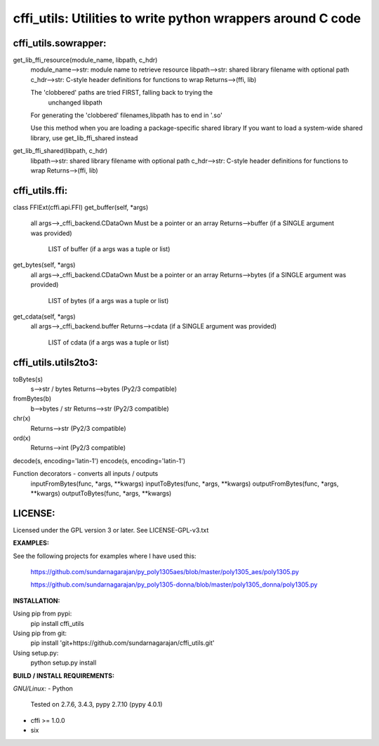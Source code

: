 ============================================================
cffi_utils: Utilities to write python wrappers around C code
============================================================

cffi_utils.sowrapper:
---------------------

get_lib_ffi_resource(module_name, libpath, c_hdr)
    module_name-->str: module name to retrieve resource
    libpath-->str: shared library filename with optional path
    c_hdr-->str: C-style header definitions for functions to wrap
    Returns-->(ffi, lib)
    
    The 'clobbered' paths are tried FIRST, falling back to trying the
        unchanged libpath
    For generating the 'clobbered' filenames,libpath has to end in '.so'
    
    Use this method when you are loading a package-specific shared library
    If you want to load a system-wide shared library, use get_lib_ffi_shared
    instead

get_lib_ffi_shared(libpath, c_hdr)
    libpath-->str: shared library filename with optional path
    c_hdr-->str: C-style header definitions for functions to wrap
    Returns-->(ffi, lib)



cffi_utils.ffi:
---------------

class FFIExt(cffi.api.FFI)
get_buffer(self, *args)
    all args-->_cffi_backend.CDataOwn
    Must be a pointer or an array
    Returns-->buffer (if a SINGLE argument was provided)
          LIST of buffer (if a args was a tuple or list)

get_bytes(self, *args)
    all args-->_cffi_backend.CDataOwn
    Must be a pointer or an array
    Returns-->bytes (if a SINGLE argument was provided)
          LIST of bytes (if a args was a tuple or list)

get_cdata(self, *args)
    all args-->_cffi_backend.buffer
    Returns-->cdata (if a SINGLE argument was provided)
          LIST of cdata (if a args was a tuple or list)



cffi_utils.utils2to3:
---------------------

toBytes(s)
    s-->str / bytes
    Returns-->bytes (Py2/3 compatible)

fromBytes(b)
    b-->bytes / str
    Returns-->str (Py2/3 compatible)

chr(x)
    Returns-->str (Py2/3 compatible)
ord(x)
    Returns-->int (Py2/3 compatible)

decode(s, encoding='latin-1')
encode(s, encoding='latin-1')


Function decorators - converts all inputs / outputs
    inputFromBytes(func, *args, **kwargs)
    inputToBytes(func, *args, **kwargs)
    outputFromBytes(func, *args, **kwargs)
    outputToBytes(func, *args, **kwargs)
    

LICENSE:
--------
Licensed under the GPL version 3 or later. See LICENSE-GPL-v3.txt


**EXAMPLES:**

See the following projects for examples where I have used this:

  https://github.com/sundarnagarajan/py_poly1305aes/blob/master/poly1305_aes/poly1305.py

  https://github.com/sundarnagarajan/py_poly1305-donna/blob/master/poly1305_donna/poly1305.py

**INSTALLATION:**

Using pip from pypi:
    pip install cffi_utils

Using pip from git:
    pip install 'git+https://github.com/sundarnagarajan/cffi_utils.git'

Using setup.py:
    python setup.py install

**BUILD / INSTALL REQUIREMENTS:**

*GNU/Linux:*
- Python
  Tested on 2.7.6, 3.4.3, pypy 2.7.10 (pypy 4.0.1)
- cffi >= 1.0.0
- six
